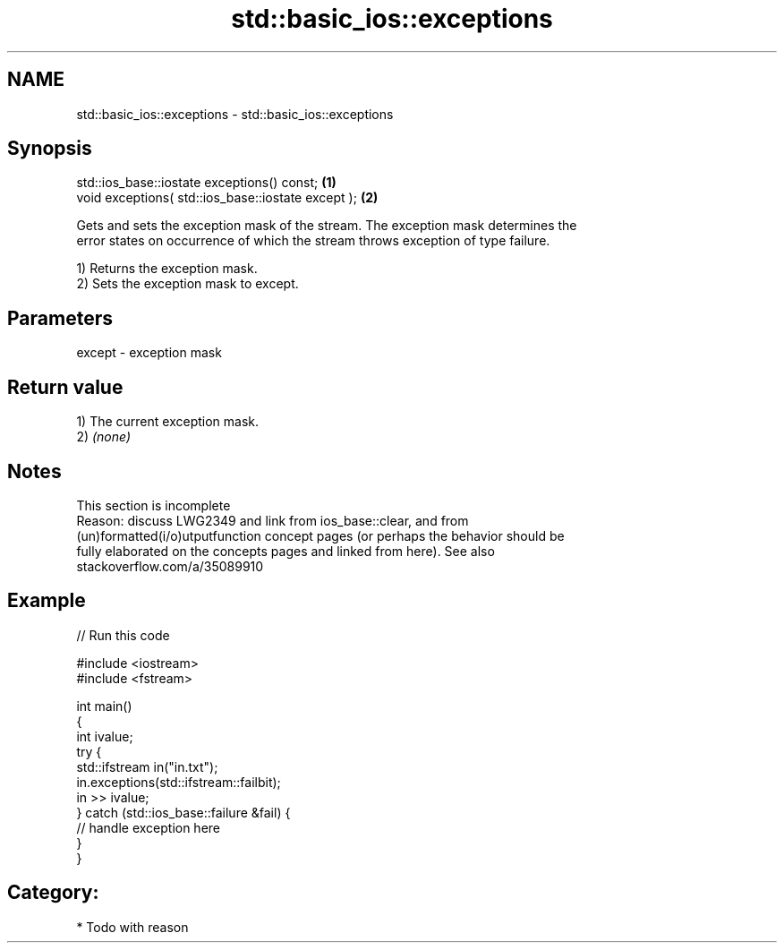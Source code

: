 .TH std::basic_ios::exceptions 3 "2018.03.28" "http://cppreference.com" "C++ Standard Libary"
.SH NAME
std::basic_ios::exceptions \- std::basic_ios::exceptions

.SH Synopsis
   std::ios_base::iostate exceptions() const;        \fB(1)\fP
   void exceptions( std::ios_base::iostate except ); \fB(2)\fP

   Gets and sets the exception mask of the stream. The exception mask determines the
   error states on occurrence of which the stream throws exception of type failure.

   1) Returns the exception mask.
   2) Sets the exception mask to except.

.SH Parameters

   except - exception mask

.SH Return value

   1) The current exception mask.
   2) \fI(none)\fP

.SH Notes

    This section is incomplete
    Reason: discuss LWG2349 and link from ios_base::clear, and from
    (un)formatted(i/o)utputfunction concept pages (or perhaps the behavior should be
    fully elaborated on the concepts pages and linked from here). See also
    stackoverflow.com/a/35089910

.SH Example

   
// Run this code

 #include <iostream>
 #include <fstream>
  
 int main()
 {
     int ivalue;
     try {
         std::ifstream in("in.txt");
         in.exceptions(std::ifstream::failbit);
         in >> ivalue;
     } catch (std::ios_base::failure &fail) {
         // handle exception here
     }
 }

.SH Category:

     * Todo with reason
